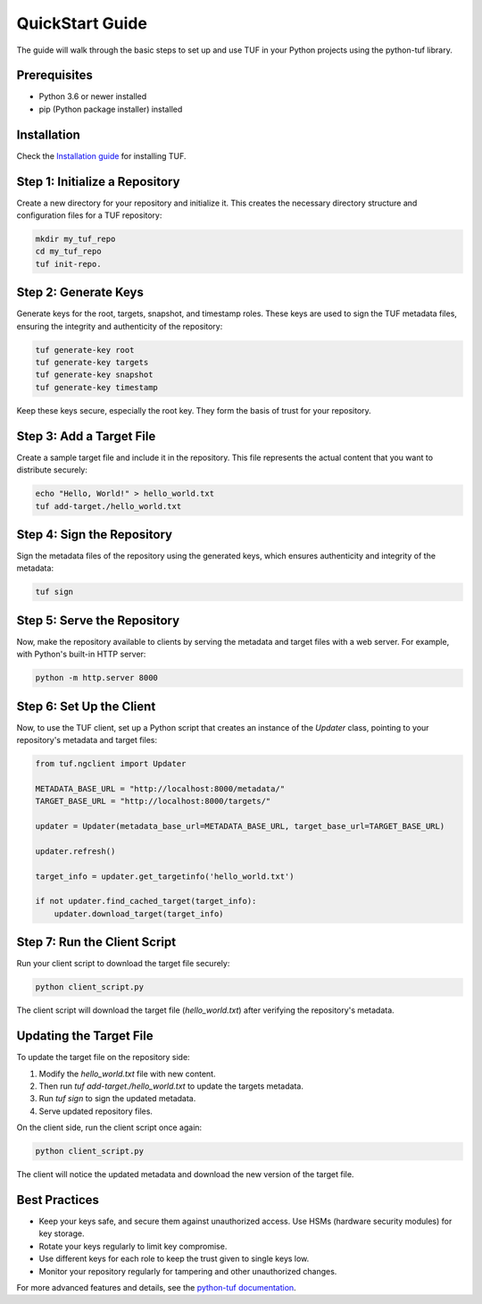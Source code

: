 QuickStart Guide
=================

The guide will walk through the basic steps to set up and use TUF in your Python projects using the python-tuf library.

Prerequisites
-------------

- Python 3.6 or newer installed
- pip (Python package installer) installed

Installation
------------

Check the `Installation guide <./INSTALLATION.rst>`_ for installing TUF.

Step 1: Initialize a Repository
-------------------------------

Create a new directory for your repository and initialize it. This creates the necessary directory structure and configuration files for a TUF repository:

.. code-block:: bash

   mkdir my_tuf_repo
   cd my_tuf_repo
   tuf init-repo.

Step 2: Generate Keys
---------------------

Generate keys for the root, targets, snapshot, and timestamp roles. These keys are used to sign the TUF metadata files, ensuring the integrity and authenticity of the repository:

.. code-block:: bash

   tuf generate-key root
   tuf generate-key targets
   tuf generate-key snapshot
   tuf generate-key timestamp

Keep these keys secure, especially the root key. They form the basis of trust for your repository.

Step 3: Add a Target File
-------------------------

Create a sample target file and include it in the repository. This file represents the actual content that you want to distribute securely:

.. code-block:: bash

   echo "Hello, World!" > hello_world.txt
   tuf add-target./hello_world.txt

Step 4: Sign the Repository
---------------------------

Sign the metadata files of the repository using the generated keys, which ensures authenticity and integrity of the metadata:

.. code-block:: bash

   tuf sign

Step 5: Serve the Repository
----------------------------

Now, make the repository available to clients by serving the metadata and target files with a web server. For example, with Python's built-in HTTP server:

.. code-block:: bash

   python -m http.server 8000

Step 6: Set Up the Client
-------------------------

Now, to use the TUF client, set up a Python script that creates an instance of the `Updater` class, pointing to your repository's metadata and target files:

.. code-block:: python

   from tuf.ngclient import Updater

   METADATA_BASE_URL = "http://localhost:8000/metadata/"
   TARGET_BASE_URL = "http://localhost:8000/targets/"

   updater = Updater(metadata_base_url=METADATA_BASE_URL, target_base_url=TARGET_BASE_URL)

   updater.refresh()

   target_info = updater.get_targetinfo('hello_world.txt')

   if not updater.find_cached_target(target_info):
       updater.download_target(target_info)

Step 7: Run the Client Script
-----------------------------

Run your client script to download the target file securely:

.. code-block:: bash

   python client_script.py

The client script will download the target file (`hello_world.txt`) after verifying the repository's metadata.

Updating the Target File
------------------------

To update the target file on the repository side:

1. Modify the `hello_world.txt` file with new content.
2. Then run `tuf add-target./hello_world.txt` to update the targets metadata.
3. Run `tuf sign` to sign the updated metadata.
4. Serve updated repository files.

On the client side, run the client script once again:

.. code-block:: bash

   python client_script.py

The client will notice the updated metadata and download the new version of the target file.

Best Practices
--------------

- Keep your keys safe, and secure them against unauthorized access. Use HSMs (hardware security modules) for key storage.
- Rotate your keys regularly to limit key compromise.
- Use different keys for each role to keep the trust given to single keys low.
- Monitor your repository regularly for tampering and other unauthorized changes.

For more advanced features and details, see the `python-tuf documentation <https://python-tuf.readthedocs.io/>`_.
